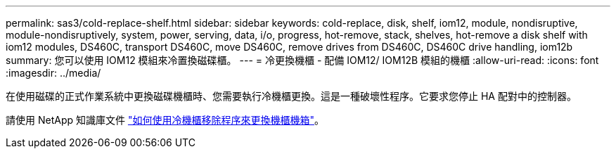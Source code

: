 ---
permalink: sas3/cold-replace-shelf.html 
sidebar: sidebar 
keywords: cold-replace, disk, shelf, iom12, module, nondisruptive, module-nondisruptively, system, power, serving, data, i/o, progress, hot-remove, stack, shelves, hot-remove a disk shelf with iom12 modules, DS460C, transport DS460C, move DS460C, remove drives from DS460C, DS460C drive handling, iom12b 
summary: 您可以使用 IOM12 模組來冷置換磁碟櫃。 
---
= 冷更換機櫃 - 配備 IOM12/ IOM12B 模組的機櫃
:allow-uri-read: 
:icons: font
:imagesdir: ../media/


[role="lead"]
在使用磁碟的正式作業系統中更換磁碟機櫃時、您需要執行冷機櫃更換。這是一種破壞性程序。它要求您停止 HA 配對中的控制器。

請使用 NetApp 知識庫文件 https://kb.netapp.com/onprem/ontap/hardware/How_to_replace_a_shelf_chassis_using_a_cold_shelf_removal_procedure["如何使用冷機櫃移除程序來更換機櫃機箱"]。
